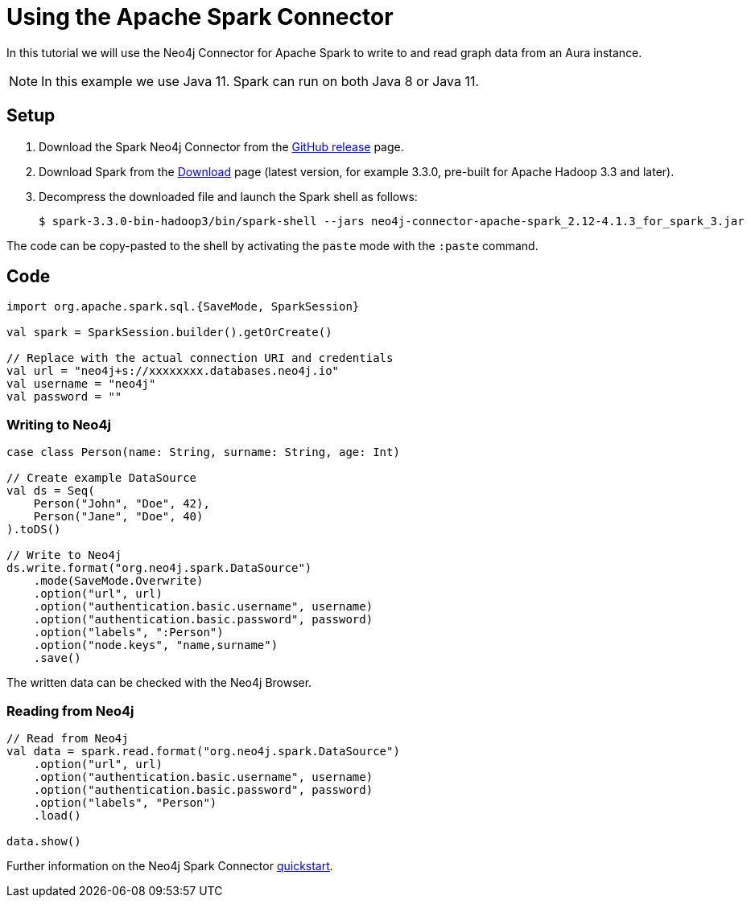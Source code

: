 = Using the Apache Spark Connector
:product: Aura

In this tutorial we will use the Neo4j Connector for Apache Spark to write to and read graph data from an Aura instance.

NOTE: In this example we use Java 11. Spark can run on both Java 8 or Java 11.

== Setup

. Download the Spark Neo4j Connector from the https://github.com/neo4j-contrib/neo4j-spark-connector/releases[GitHub release^] page.
. Download Spark from the https://spark.apache.org/downloads.html[Download^] page (latest version, for example 3.3.0, pre-built for Apache Hadoop 3.3 and later).
. Decompress the downloaded file and launch the Spark shell as follows:
+
[source, shell]
----
$ spark-3.3.0-bin-hadoop3/bin/spark-shell --jars neo4j-connector-apache-spark_2.12-4.1.3_for_spark_3.jar
----

The code can be copy-pasted to the shell by activating the `paste` mode with the `:paste` command.

== Code

[source, scala]
----
import org.apache.spark.sql.{SaveMode, SparkSession}

val spark = SparkSession.builder().getOrCreate()

// Replace with the actual connection URI and credentials
val url = "neo4j+s://xxxxxxxx.databases.neo4j.io"
val username = "neo4j"
val password = ""
----

=== Writing to Neo4j

[source, scala]
----
case class Person(name: String, surname: String, age: Int)

// Create example DataSource
val ds = Seq(
    Person("John", "Doe", 42),
    Person("Jane", "Doe", 40)
).toDS()

// Write to Neo4j
ds.write.format("org.neo4j.spark.DataSource")
    .mode(SaveMode.Overwrite)
    .option("url", url)
    .option("authentication.basic.username", username)
    .option("authentication.basic.password", password)
    .option("labels", ":Person")
    .option("node.keys", "name,surname")
    .save()
----

The written data can be checked with the Neo4j Browser.

=== Reading from Neo4j

[source, scala]
----
// Read from Neo4j
val data = spark.read.format("org.neo4j.spark.DataSource")
    .option("url", url)
    .option("authentication.basic.username", username)
    .option("authentication.basic.password", password)
    .option("labels", "Person")
    .load()

data.show()
----

Further information on the Neo4j Spark Connector https://neo4j.com/docs/spark/current/quickstart/[quickstart].